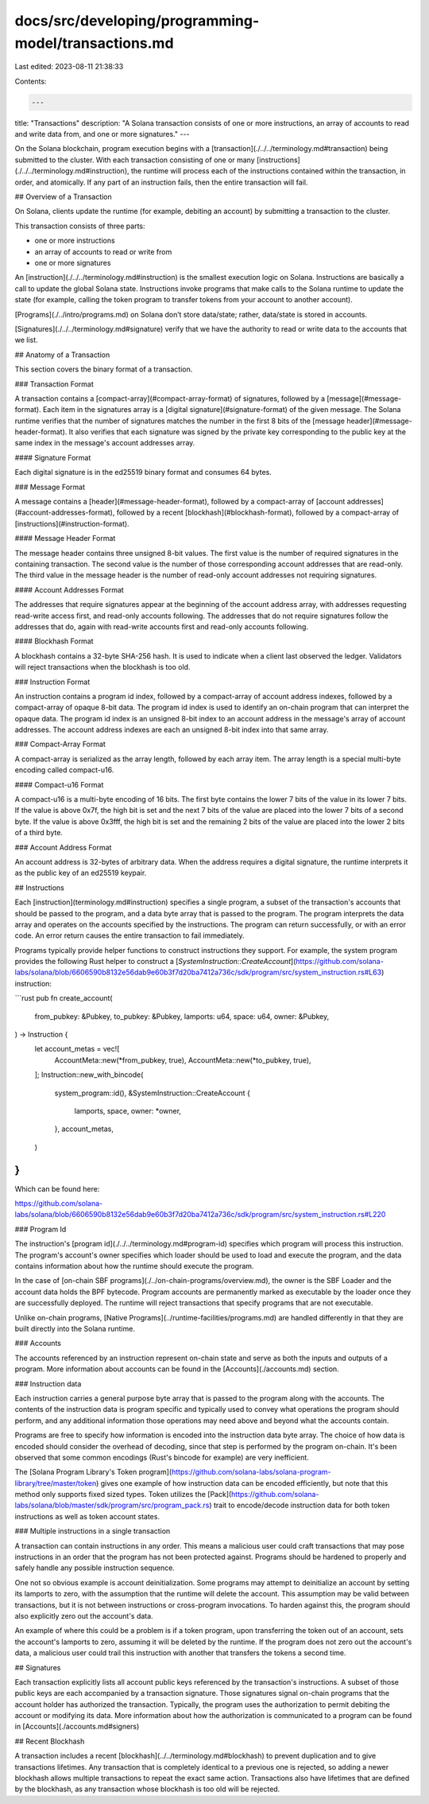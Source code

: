 docs/src/developing/programming-model/transactions.md
=====================================================

Last edited: 2023-08-11 21:38:33

Contents:

.. code-block:: md

    ---
title: "Transactions"
description: "A Solana transaction consists of one or more instructions, an array of accounts to read and write data from, and one or more signatures."
---

On the Solana blockchain, program execution begins with a [transaction](./../../terminology.md#transaction) being submitted to the cluster. With each transaction consisting of one or many [instructions](./../../terminology.md#instruction), the runtime will process each of the instructions contained within the transaction, in order, and atomically. If any part of an instruction fails, then the entire transaction will fail.

## Overview of a Transaction

On Solana, clients update the runtime (for example, debiting an account) by submitting a transaction to the cluster.

This transaction consists of three parts:

- one or more instructions
- an array of accounts to read or write from
- one or more signatures

An [instruction](./../../terminology.md#instruction) is the smallest execution logic on Solana. Instructions are basically a call to update the global Solana state. Instructions invoke programs that make calls to the Solana runtime to update the state (for example, calling the token program to transfer tokens from your account to another account).

[Programs](./../intro/programs.md) on Solana don’t store data/state; rather, data/state is stored in accounts.

[Signatures](./../../terminology.md#signature) verify that we have the authority to read or write data to the accounts that we list.

## Anatomy of a Transaction

This section covers the binary format of a transaction.

### Transaction Format

A transaction contains a [compact-array](#compact-array-format) of signatures,
followed by a [message](#message-format). Each item in the signatures array is
a [digital signature](#signature-format) of the given message. The Solana
runtime verifies that the number of signatures matches the number in the first
8 bits of the [message header](#message-header-format). It also verifies that
each signature was signed by the private key corresponding to the public key at
the same index in the message's account addresses array.

#### Signature Format

Each digital signature is in the ed25519 binary format and consumes 64 bytes.

### Message Format

A message contains a [header](#message-header-format), followed by a
compact-array of [account addresses](#account-addresses-format), followed by a
recent [blockhash](#blockhash-format), followed by a compact-array of
[instructions](#instruction-format).

#### Message Header Format

The message header contains three unsigned 8-bit values. The first value is the
number of required signatures in the containing transaction. The second value
is the number of those corresponding account addresses that are read-only. The
third value in the message header is the number of read-only account addresses
not requiring signatures.

#### Account Addresses Format

The addresses that require signatures appear at the beginning of the account
address array, with addresses requesting read-write access first, and read-only
accounts following. The addresses that do not require signatures follow the
addresses that do, again with read-write accounts first and read-only accounts
following.

#### Blockhash Format

A blockhash contains a 32-byte SHA-256 hash. It is used to indicate when a
client last observed the ledger. Validators will reject transactions when the
blockhash is too old.

### Instruction Format

An instruction contains a program id index, followed by a compact-array of
account address indexes, followed by a compact-array of opaque 8-bit data. The
program id index is used to identify an on-chain program that can interpret the
opaque data. The program id index is an unsigned 8-bit index to an account
address in the message's array of account addresses. The account address
indexes are each an unsigned 8-bit index into that same array.

### Compact-Array Format

A compact-array is serialized as the array length, followed by each array item.
The array length is a special multi-byte encoding called compact-u16.

#### Compact-u16 Format

A compact-u16 is a multi-byte encoding of 16 bits. The first byte contains the
lower 7 bits of the value in its lower 7 bits. If the value is above 0x7f, the
high bit is set and the next 7 bits of the value are placed into the lower 7
bits of a second byte. If the value is above 0x3fff, the high bit is set and
the remaining 2 bits of the value are placed into the lower 2 bits of a third
byte.

### Account Address Format

An account address is 32-bytes of arbitrary data. When the address requires a
digital signature, the runtime interprets it as the public key of an ed25519
keypair.

## Instructions

Each [instruction](terminology.md#instruction) specifies a single program, a
subset of the transaction's accounts that should be passed to the program, and a
data byte array that is passed to the program. The program interprets the data
array and operates on the accounts specified by the instructions. The program
can return successfully, or with an error code. An error return causes the
entire transaction to fail immediately.

Programs typically provide helper functions to construct instructions they
support. For example, the system program provides the following Rust helper to
construct a
[`SystemInstruction::CreateAccount`](https://github.com/solana-labs/solana/blob/6606590b8132e56dab9e60b3f7d20ba7412a736c/sdk/program/src/system_instruction.rs#L63)
instruction:

```rust
pub fn create_account(
    from_pubkey: &Pubkey,
    to_pubkey: &Pubkey,
    lamports: u64,
    space: u64,
    owner: &Pubkey,
) -> Instruction {
    let account_metas = vec![
        AccountMeta::new(*from_pubkey, true),
        AccountMeta::new(*to_pubkey, true),
    ];
    Instruction::new_with_bincode(
        system_program::id(),
        &SystemInstruction::CreateAccount {
            lamports,
            space,
            owner: *owner,
        },
        account_metas,
    )
}
```

Which can be found here:

https://github.com/solana-labs/solana/blob/6606590b8132e56dab9e60b3f7d20ba7412a736c/sdk/program/src/system_instruction.rs#L220

### Program Id

The instruction's [program id](./../../terminology.md#program-id) specifies which
program will process this instruction. The program's account's owner specifies
which loader should be used to load and execute the program, and the data
contains information about how the runtime should execute the program.

In the case of [on-chain SBF programs](./../on-chain-programs/overview.md),
the owner is the SBF Loader and the account data holds the BPF bytecode. Program
accounts are permanently marked as executable by the loader once they are
successfully deployed. The runtime will reject transactions that specify programs
that are not executable.

Unlike on-chain programs, [Native Programs](../runtime-facilities/programs.md)
are handled differently in that they are built directly into the Solana runtime.

### Accounts

The accounts referenced by an instruction represent on-chain state and serve as
both the inputs and outputs of a program. More information about accounts can be
found in the [Accounts](./accounts.md) section.

### Instruction data

Each instruction carries a general purpose byte array that is passed to the
program along with the accounts. The contents of the instruction data is program
specific and typically used to convey what operations the program should
perform, and any additional information those operations may need above and
beyond what the accounts contain.

Programs are free to specify how information is encoded into the instruction
data byte array. The choice of how data is encoded should consider the
overhead of decoding, since that step is performed by the program on-chain. It's
been observed that some common encodings (Rust's bincode for example) are very
inefficient.

The [Solana Program Library's Token
program](https://github.com/solana-labs/solana-program-library/tree/master/token)
gives one example of how instruction data can be encoded efficiently, but note
that this method only supports fixed sized types. Token utilizes the
[Pack](https://github.com/solana-labs/solana/blob/master/sdk/program/src/program_pack.rs)
trait to encode/decode instruction data for both token instructions as well as
token account states.

### Multiple instructions in a single transaction

A transaction can contain instructions in any order. This means a malicious
user could craft transactions that may pose instructions in an order that the
program has not been protected against. Programs should be hardened to properly
and safely handle any possible instruction sequence.

One not so obvious example is account deinitialization. Some programs may
attempt to deinitialize an account by setting its lamports to zero, with the
assumption that the runtime will delete the account. This assumption may be
valid between transactions, but it is not between instructions or cross-program
invocations. To harden against this, the program should also explicitly zero out the
account's data.

An example of where this could be a problem is if a token program, upon
transferring the token out of an account, sets the account's lamports to zero,
assuming it will be deleted by the runtime. If the program does not zero out the
account's data, a malicious user could trail this instruction with another that
transfers the tokens a second time.

## Signatures

Each transaction explicitly lists all account public keys referenced by the
transaction's instructions. A subset of those public keys are each accompanied
by a transaction signature. Those signatures signal on-chain programs that the
account holder has authorized the transaction. Typically, the program uses the
authorization to permit debiting the account or modifying its data. More
information about how the authorization is communicated to a program can be
found in [Accounts](./accounts.md#signers)

## Recent Blockhash

A transaction includes a recent [blockhash](../../terminology.md#blockhash) to prevent
duplication and to give transactions lifetimes. Any transaction that is
completely identical to a previous one is rejected, so adding a newer blockhash
allows multiple transactions to repeat the exact same action. Transactions also
have lifetimes that are defined by the blockhash, as any transaction whose
blockhash is too old will be rejected.


